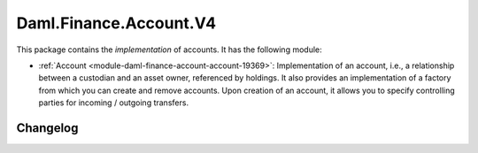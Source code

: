 .. Copyright (c) 2023 Digital Asset (Switzerland) GmbH and/or its affiliates. All rights reserved.
.. SPDX-License-Identifier: Apache-2.0

Daml.Finance.Account.V4
#######################

This package contains the *implementation* of accounts. It has the following module:

- :ref:`Account <module-daml-finance-account-account-19369>`: Implementation of an account, i.e., a
  relationship between a custodian and an asset owner, referenced by holdings. It also provides an
  implementation of a factory from which you can create and remove accounts. Upon creation of an
  account, it allows you to specify controlling parties for incoming / outgoing transfers.

Changelog
*********
